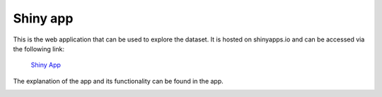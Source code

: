 Shiny app
==============
This is the web application that can be used to explore the dataset. It is hosted on shinyapps.io and can be accessed via the following link:

 `Shiny App <https://dssgxmunich2023.shinyapps.io/land_sealing_analysis/>`_

The explanation of the app and its functionality can be found in the app.

.. image:: ../assets/shiny_app.png
    :alt: test alt text
    :target: https://dssgxmunich2023.shinyapps.io/land_sealing_analysis/
